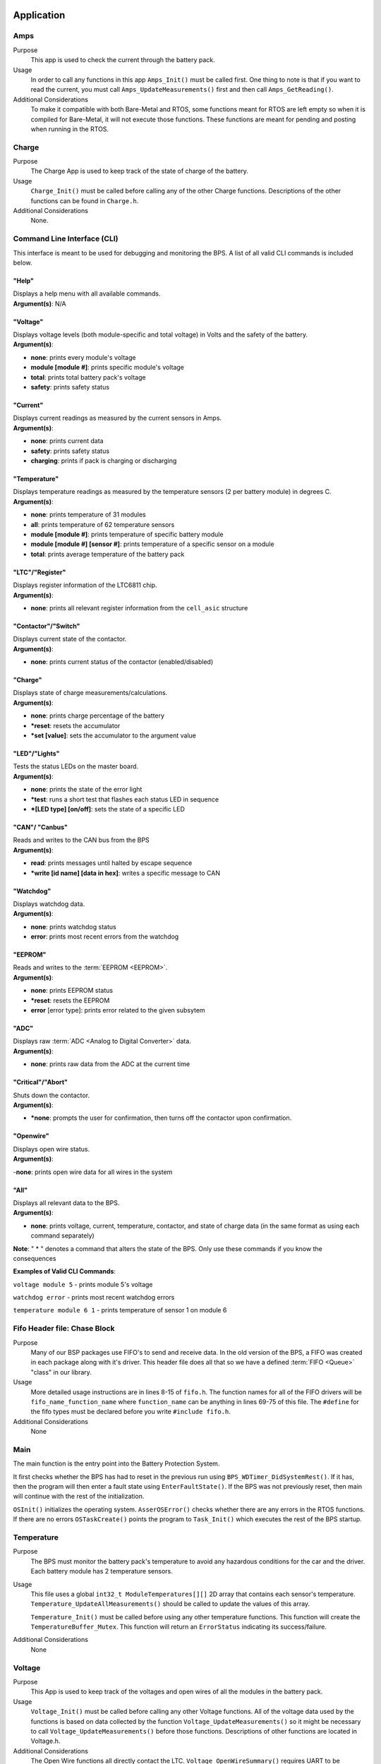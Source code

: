 ************
Application
************

Amps
=====

Purpose
    This app is used to check the current through the battery pack.

Usage
    In order to call any functions in this app ``Amps_Init()`` must be called first. One thing to note
    is that if you want to read the current, you must call ``Amps_UpdateMeasurements()`` first and 
    then call ``Amps_GetReading()``.

Additional Considerations
    To make it compatible with both Bare-Metal and RTOS, some functions meant for RTOS are left empty
    so when it is compiled for Bare-Metal, it will not execute those functions. These functions are
    meant for pending and posting when running in the RTOS.

Charge
======

Purpose
    The Charge App is used to keep track of the state of charge of the battery.

Usage
    ``Charge_Init()`` must be called before calling any of the other Charge functions. Descriptions of the other functions can be found in ``Charge.h``.

Additional Considerations
    None.

.. _CLI-app:

Command Line Interface (CLI)
============================

This interface is meant to be used for debugging and monitoring the BPS. 
A list of all valid CLI commands is included below.

"Help"
######

| Displays a help menu with all available commands.
| **Argument(s)**: N/A

"Voltage"
#########

| Displays voltage levels (both module-specific and total voltage) in Volts and the safety of the battery.
| **Argument(s)**: 

- **none**: prints every module's voltage
- **module [module #]**: prints specific module's voltage
- **total**: prints total battery pack's voltage
- **safety**: prints safety status

"Current"
#########

| Displays current readings as measured by the current sensors in Amps.
| **Argument(s)**: 

- **none**: prints current data
- **safety**: prints safety status
- **charging**: prints if pack is charging or discharging

"Temperature"
#############

| Displays temperature readings as measured by the temperature sensors (2 per battery module) in degrees C.
| **Argument(s)**: 

- **none**: prints temperature of 31 modules
- **all**: prints temperature of 62 temperature sensors
- **module [module #]**: prints temperature of specific battery module
- **module [module #] [sensor #]**: prints temperature of a specific sensor on a module
- **total**: prints average temperature of the battery pack

"LTC"/"Register"
################

| Displays register information of the LTC6811 chip.
| **Argument(s)**: 

- **none**: prints all relevant register information from the ``cell_asic`` structure


"Contactor"/"Switch"
####################

| Displays current state of the contactor.
| **Argument(s)**: 

- **none**: prints current status of the contactor (enabled/disabled)

"Charge"
########

| Displays state of charge measurements/calculations.
| **Argument(s)**: 

- **none**: prints charge percentage of the battery
- ***reset**: resets the accumulator
- ***set [value]**: sets the accumulator to the argument value

"LED"/"Lights"
##############

| Tests the status LEDs on the master board.
| **Argument(s)**: 

- **none**: prints the state of the error light
- ***test**: runs a short test that flashes each status LED in sequence
- ***[LED type] [on/off]**: sets the state of a specific LED

"CAN"/ "Canbus"
###############

| Reads and writes to the CAN bus from the BPS
| **Argument(s)**: 

- **read**: prints messages until halted by escape sequence
- ***write [id name] [data in hex]**: writes a specific message to CAN

"Watchdog"
##########

| Displays watchdog data.
| **Argument(s)**: 

- **none**: prints watchdog status
- **error**: prints most recent errors from the watchdog

"EEPROM"
########

| Reads and writes to the :term:`EEPROM <EEPROM>`.
| **Argument(s)**: 

- **none**: prints EEPROM status
- ***reset**: resets the EEPROM
- **error** [error type]: prints error related to the given subsytem

"ADC"
#####

| Displays raw :term:`ADC <Analog to Digital Converter>` data.
| **Argument(s)**: 

- **none**: prints raw data from the ADC at the current time

"Critical"/"Abort"
##################

| Shuts down the contactor.
| **Argument(s)**: 

- ***none**: prompts the user for confirmation, then turns off the contactor upon confirmation.

"Openwire"
##########

| Displays open wire status.
| **Argument(s)**:

-**none**: prints open wire data for all wires in the system

"All"
#####

| Displays all relevant data to the BPS.
| **Argument(s)**: 

- **none**: prints voltage, current, temperature, contactor, and state of charge data (in the same format as using each command separately)




**Note**: " * " denotes a command that alters the state of the BPS. Only use these commands if you know the consequences 

**Examples of Valid CLI Commands**:

``voltage module 5`` - prints module 5's voltage

``watchdog error`` - prints most recent watchdog errors

``temperature module 6 1`` - prints temperature of sensor 1 on module 6

Fifo Header file: Chase Block
=============================

Purpose
    Many of our BSP packages use FIFO's to send and receive data. In the old version of the BPS, a FIFO
    was created in each package along with it's driver. This header file does all that so we have a 
    defined :term:`FIFO <Queue>` "class" in our library.
    
Usage
    More detailed usage instructions are in lines 8-15 of ``fifo.h``. The function names for all of the FIFO
    drivers will be ``fifo_name_function_name`` where ``function_name`` can be anything in lines 69-75
    of this file. The ``#define`` for the fifo types must be declared before you write ``#include fifo.h``.

Additional Considerations
    None

Main
====

The main function is the entry point into the Battery Protection System. 

It first checks whether the BPS has had to reset in the previous run using ``BPS_WDTimer_DidSystemRest()``. If it has, then the program will then enter a    fault state using ``EnterFaultState()``. If the BPS was not previously reset, then main will continue with the rest of the initialization.
        
``OSInit()`` initializes the operating system. ``AsserOSError()`` checks whether there are any errors in the RTOS functions. If there are no errors          ``OSTaskCreate()`` points the program to ``Task_Init()`` which executes the rest of the BPS startup.

Temperature
===========

Purpose
    The BPS must monitor the battery pack's temperature to avoid any hazardous conditions for the car and the driver.
    Each battery module has 2 temperature sensors.

Usage
    This file uses a global ``int32_t ModuleTemperatures[][]`` 2D array that contains each sensor's temperature. 
    ``Temperature_UpdateAllMeasurements()`` should be called to update the values of this array.
    
    ``Temperature_Init()`` must be called before using any other temperature functions. This function will create the ``TemperatureBuffer_Mutex``.
    This function will return an ``ErrorStatus`` indicating its success/failure.


Additional Considerations
    None

Voltage
========

Purpose
    This App is used to keep track of the voltages and open wires of all the modules in the 
    battery pack.

Usage
    ``Voltage_Init()`` must be called before calling any other Voltage functions. All of the voltage data
    used by the functions is based on data collected by the function ``Voltage_UpdateMeasurements()``
    so it might be necessary to call ``Voltage_UpdateMeasurements()`` before those functions.
    Descriptions of other functions are located in Voltage.h.

Additional Considerations
    The Open Wire functions all directly contact the LTC. ``Voltage_OpenWireSummary()`` requires 
    UART to be initialized, since it uses printf(). Also, when using the RTOS version of the BPS, 
    communication with the LTC should also be protected by the mutex ``MinionsASIC_Mutex``. This 
    includes calling the function ``wakeup_sleep()`` along with all the other communication functions.
    Finally, ``Voltage_OpenWire()`` is modified upon the fact that the last LTC module only has 7 
    batteries connected to it. If changes to hardware are made, this function will require changes as well.

**********************
Mutexes and Semaphores
**********************

MinionsIO Semaphore
===================

Whenever the LTC driver is calling the :term:`SPI <SPI>` function, there's going to be some delay until the SPI transfer is complete. 
During that delay, we should be executing some other task so once the SPI transfer starts, the system should start 
waiting for this :term: `semaphore <Semaphore>`. Whenever the SPI transfer is complete, we must signal this semaphore so we need to 
have an :term:`ISR <ISR>` that calls the signal semaphore function whenever a transfer is complete. This ISR is in the BSP SPI module.

Voltage Mutex
=============

Mutually excludes accesses to the Voltage buffer in the Voltage.c library. 
